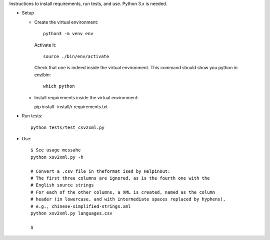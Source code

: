 Instructions to install requirements, run tests, and use. Python 3.x is needed.

* Setup

  * Create the virtual environment::

      python3 -m venv env

   Activate it::

     source ./bin/env/activate

   Check that one is indeed inside the virtual environment. This command should show you python in env/bin::

     which python

  * Install requirements inside the virtual environment::

    pip install -install/r requirements.txt

* Run tests::

    python tests/test_csv2xml.py

* Use::

    $ See usage messahe
    python xsv2xml.py -h

    # Convert a .csv file in theformat ised by HelpinOut:
    # The first three columns are ignored, as is the fourth one with the
    # English source strings
    # For each of the other columns, a XML is created, named as the column
    # header (in lowercase, and with intermediate spaces replaced by hyphens),
    # e.g., chinese-simplified-strings.xml
    python xsv2xml.py languages.csv

    $ 
